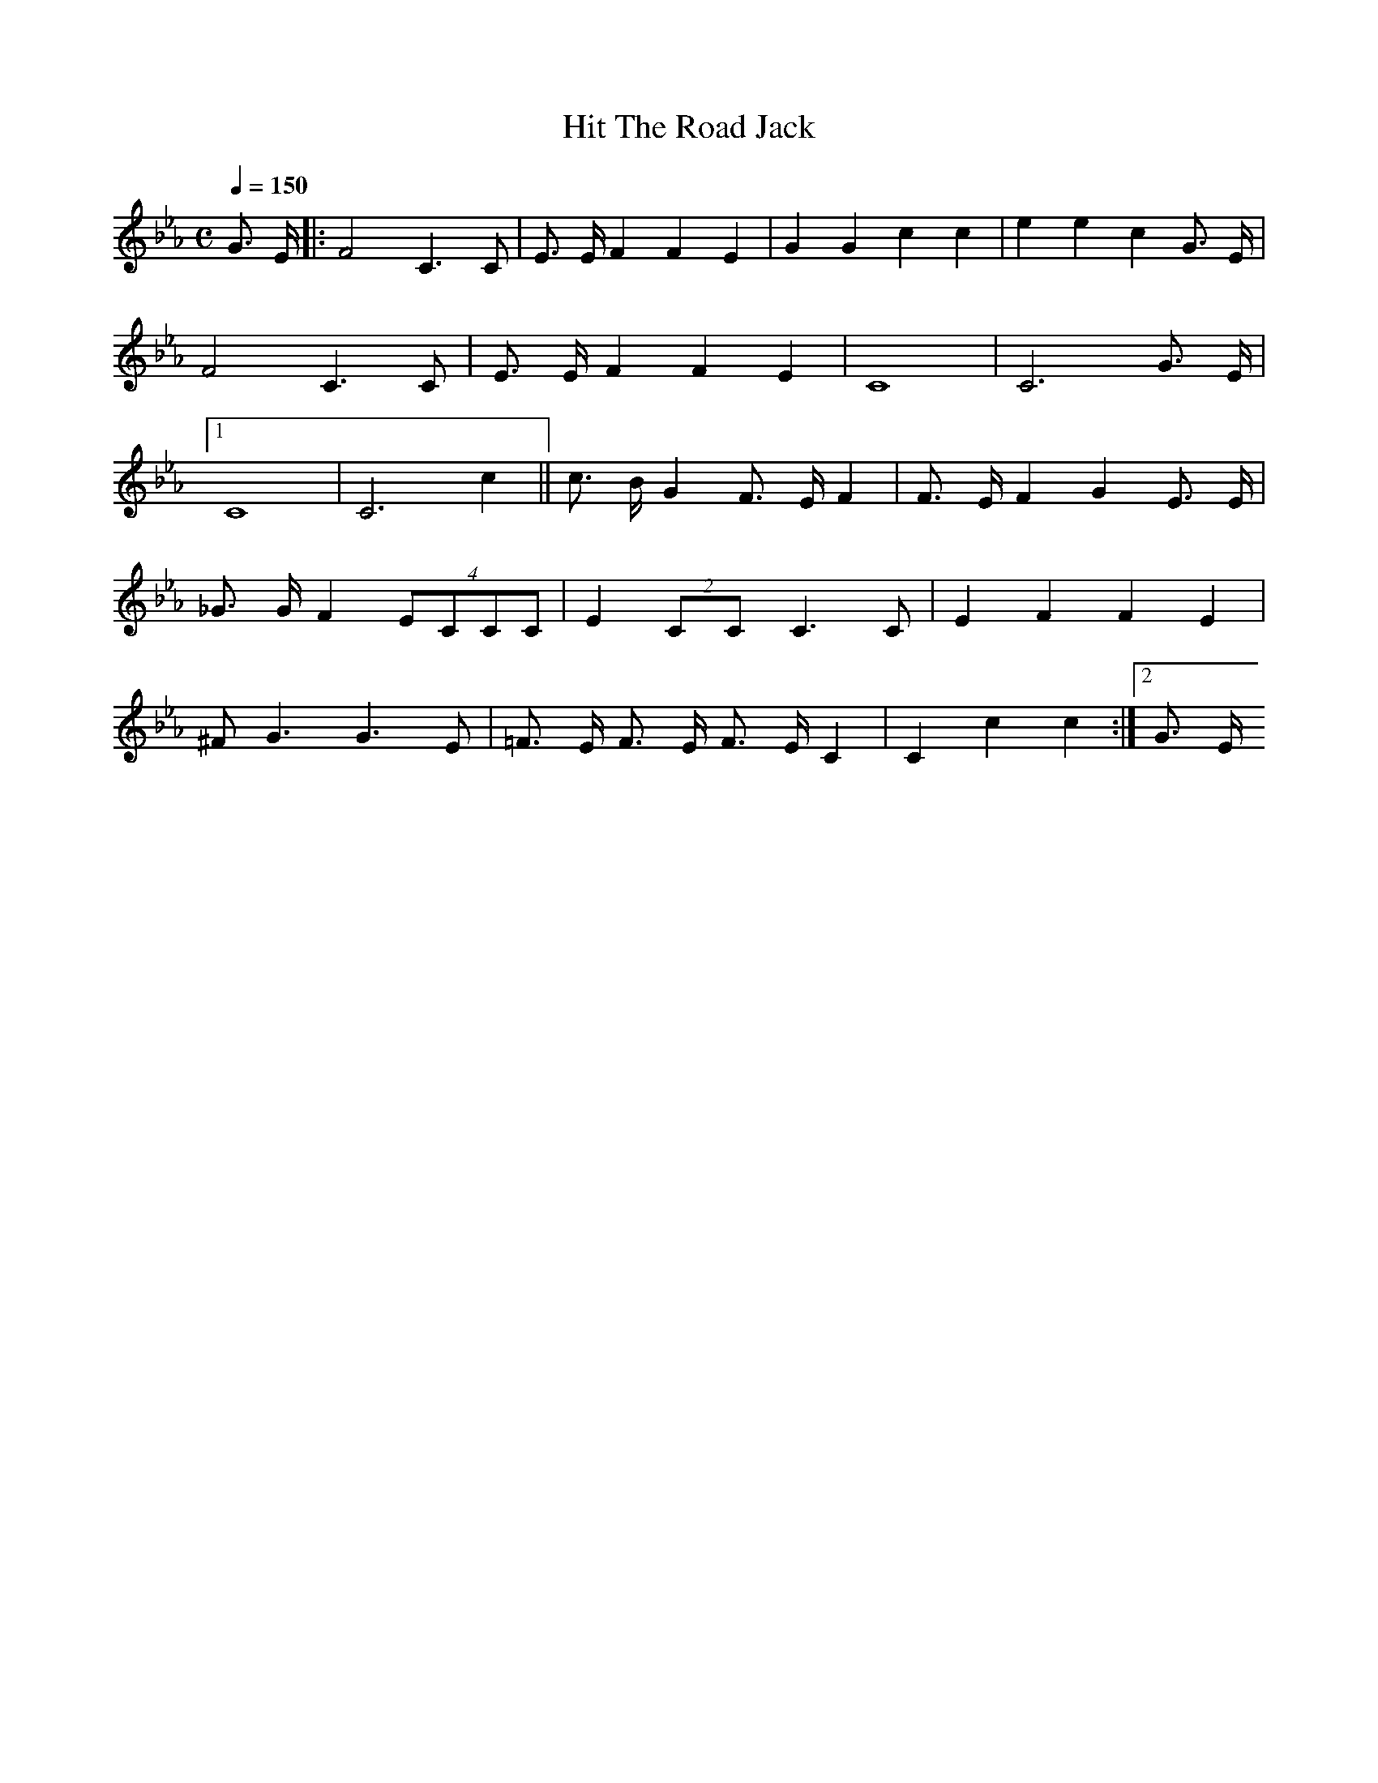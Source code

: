 X: 1
T: Hit The Road Jack
M:C
L:1/4
Q: 150
K: Eb
G3/4 E/4 |: F2 C3/2 C/2 | E3/4 E/4 F F E | G G c c | e e c G3/4 E/4 |
F2 C3/2 C/2 | E3/4 E/4 F F E | C4 | C3 G3/4 E/4 |[1
C4 | C3 c ||  c3/4 B/4 G F3/4 E/4 F | F3/4 E/4 F G E3/4 E/4 | 
_G3/4 G/4 F (4 E/C/C/C/ | E (2 C/C/ C3/2 C/ | E F F E |
^F/2 G3/2 G3/2 E/2 | =F3/4 E/4 F3/4 E/4 F3/4 E/4 C | C c c :|[2 G3/4 E/4
